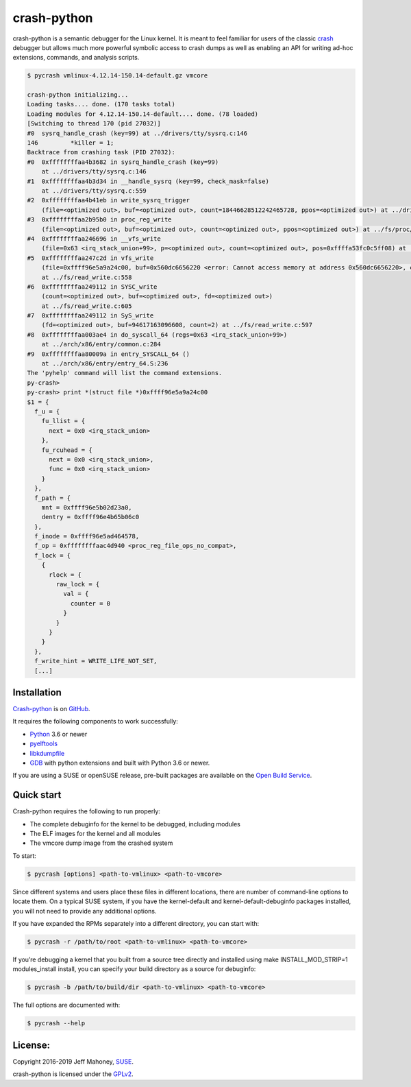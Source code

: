 crash-python
============

.. start-introduction

crash-python is a semantic debugger for the Linux kernel.  It is meant to
feel familiar for users of the classic
`crash <https://github.com/crash-utility/crash.git>`_ debugger but allows
much more powerful symbolic access to crash dumps as well as enabling an API for
writing ad-hoc extensions, commands, and analysis scripts.

.. code-block:: bash
	
    $ pycrash vmlinux-4.12.14-150.14-default.gz vmcore

    crash-python initializing...
    Loading tasks.... done. (170 tasks total)
    Loading modules for 4.12.14-150.14-default.... done. (78 loaded)
    [Switching to thread 170 (pid 27032)]
    #0  sysrq_handle_crash (key=99) at ../drivers/tty/sysrq.c:146
    146		*killer = 1;
    Backtrace from crashing task (PID 27032):
    #0  0xffffffffaa4b3682 in sysrq_handle_crash (key=99)
        at ../drivers/tty/sysrq.c:146
    #1  0xffffffffaa4b3d34 in __handle_sysrq (key=99, check_mask=false)
        at ../drivers/tty/sysrq.c:559
    #2  0xffffffffaa4b41eb in write_sysrq_trigger
        (file=<optimized out>, buf=<optimized out>, count=18446628512242465728, ppos=<optimized out>) at ../drivers/tty/sysrq.c:1105
    #3  0xffffffffaa2b95b0 in proc_reg_write
        (file=<optimized out>, buf=<optimized out>, count=<optimized out>, ppos=<optimized out>) at ../fs/proc/inode.c:230
    #4  0xffffffffaa246696 in __vfs_write
        (file=0x63 <irq_stack_union+99>, p=<optimized out>, count=<optimized out>, pos=0xffffa53fc0c5ff08) at ../fs/read_write.c:508
    #5  0xffffffffaa247c2d in vfs_write
        (file=0xffff96e5a9a24c00, buf=0x560dc6656220 <error: Cannot access memory at address 0x560dc6656220>, count=<optimized out>, pos=0xffffa53fc0c5ff08)
        at ../fs/read_write.c:558
    #6  0xffffffffaa249112 in SYSC_write
        (count=<optimized out>, buf=<optimized out>, fd=<optimized out>)
        at ../fs/read_write.c:605
    #7  0xffffffffaa249112 in SyS_write
        (fd=<optimized out>, buf=94617163096608, count=2) at ../fs/read_write.c:597
    #8  0xffffffffaa003ae4 in do_syscall_64 (regs=0x63 <irq_stack_union+99>)
        at ../arch/x86/entry/common.c:284
    #9  0xffffffffaa80009a in entry_SYSCALL_64 ()
        at ../arch/x86/entry/entry_64.S:236
    The 'pyhelp' command will list the command extensions.
    py-crash>
    py-crash> print *(struct file *)0xffff96e5a9a24c00
    $1 = {
      f_u = {
        fu_llist = {
          next = 0x0 <irq_stack_union>
        },
        fu_rcuhead = {
          next = 0x0 <irq_stack_union>,
          func = 0x0 <irq_stack_union>
        }
      },
      f_path = {
        mnt = 0xffff96e5b02d23a0,
        dentry = 0xffff96e4b65b06c0
      },
      f_inode = 0xffff96e5ad464578,
      f_op = 0xffffffffaac4d940 <proc_reg_file_ops_no_compat>,
      f_lock = {
        {
          rlock = {
            raw_lock = {
              val = {
                counter = 0
              }
            }
          }
        }
      },
      f_write_hint = WRITE_LIFE_NOT_SET,
      [...]

.. end-introduction

Installation
------------

.. start-installation

`Crash-python <https://github.com/jeffmahoney/crash-python>`_ is on `GitHub <https://github.com>`_.

It requires the following components to work successfully:

- `Python <https://python.org/>`_ 3.6 or newer
- `pyelftools <https://github.com/eliben/pyelftools>`_
- `libkdumpfile <https://github.com/ptesarik/libkdumpfile>`_
- `GDB <https://github.com/jeffmahoney/gdb-python/tree/master-suse-target>`_ with python extensions and built with Python 3.6 or newer.

If you are using a SUSE or openSUSE release, pre-built packages are available on the `Open Build Service <https://download.opensuse.org/repositories/home:/jeff_mahoney:/crash-python/>`_.

.. end-installation

Quick start
-----------

.. start-quick-start

Crash-python requires the following to run properly:

- The complete debuginfo for the kernel to be debugged, including modules
- The ELF images for the kernel and all modules
- The vmcore dump image from the crashed system

To start:

.. code-block:: bash

    $ pycrash [options] <path-to-vmlinux> <path-to-vmcore>

Since different systems and users place these files in different locations, there are number of command-line options to locate them. On a typical SUSE system, if you have the kernel-default and kernel-default-debuginfo packages installed, you will not need to provide any additional options.

If you have expanded the RPMs separately into a different directory, you can start with:

.. code-block:: bash

    $ pycrash -r /path/to/root <path-to-vmlinux> <path-to-vmcore>

If you’re debugging a kernel that you built from a source tree directly and installed using make INSTALL_MOD_STRIP=1 modules_install install, you can specify your build directory as a source for debuginfo:

.. code-block:: bash

    $ pycrash -b /path/to/build/dir <path-to-vmlinux> <path-to-vmcore>

The full options are documented with:

.. code-block:: bash

    $ pycrash --help

.. end-quick-start


License:
--------

.. start-license

Copyright 2016-2019 Jeff Mahoney, `SUSE <https://www.suse.com/>`_.

crash-python is licensed under the `GPLv2 <https://www.gnu.org/licenses/gpl-2.0.en.html>`_.

.. end-license
